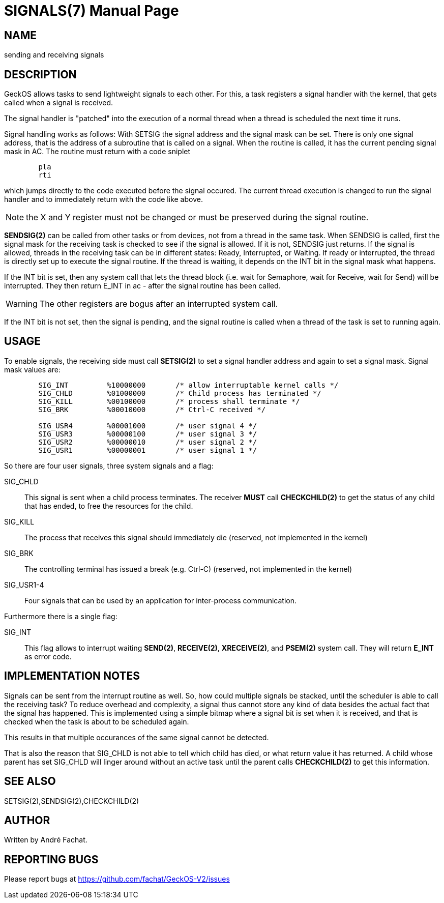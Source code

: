 
= SIGNALS(7)
:doctype: manpage

== NAME
sending and receiving signals

== DESCRIPTION
GeckOS allows tasks to send lightweight signals to each other. For this, a task registers
a signal handler with the kernel, that gets called when a signal is received.

The signal handler is "patched" into the execution of a normal thread when a thread is 
scheduled the next time it runs.

Signal handling works as follows: With SETSIG the signal address and the signal mask can be set. There is only one signal address, that is the address of a subroutine that is called on a signal. When the routine is called, it has the current pending signal mask in AC. The routine must return with a code sniplet

----
	pla
	rti
----
which jumps directly to the code executed before the signal occured.  The current thread execution is changed to run the signal handler and to immediately return with the code like above.

NOTE: the X and Y register must not be changed or must be preserved during the signal routine.

*SENDSIG(2)* can be called from other tasks or from devices, not from a thread in the same task. When SENDSIG is called, first the signal mask for the receiving task is checked to see if the signal is allowed. If it is not, SENDSIG just returns. If the signal is allowed, threads in the receiving task can be in different states: Ready, Interrupted, or Waiting. If ready or interrupted, the thread is directly set up to execute the signal routine. If the thread is waiting, it depends on the INT bit in the signal mask what happens.

If the INT bit is set, then any system call that lets the thread block (i.e. wait for Semaphore, wait for Receive, wait for Send) will be interrupted. They then return E_INT in ac - after the signal routine has been called. 

WARNING: The other registers are bogus after an interrupted system call.

If the INT bit is not set, then the signal is pending, and the signal routine is called when a thread of the task is set to running again. 

== USAGE
To enable signals, the receiving side must call *SETSIG(2)* to set a signal handler address and
again to set a signal mask. Signal mask values are:

----
	SIG_INT		%10000000	/* allow interruptable kernel calls */
	SIG_CHLD	%01000000	/* Child process has terminated */
	SIG_KILL	%00100000	/* process shall terminate */
	SIG_BRK		%00010000	/* Ctrl-C received */

	SIG_USR4	%00001000	/* user signal 4 */
	SIG_USR3	%00000100	/* user signal 3 */
	SIG_USR2	%00000010	/* user signal 2 */
	SIG_USR1	%00000001	/* user signal 1 */
----

So there are four user signals, three system signals and a flag:

SIG_CHLD::
	This signal is sent when a child process terminates.
	The receiver *MUST* call *CHECKCHILD(2)* to get the status of any
	child that has ended, to free the resources for the child.
SIG_KILL::
	The process that receives this signal should immediately die
	(reserved, not implemented in the kernel)
SIG_BRK::
	The controlling terminal has issued a break (e.g. Ctrl-C)
	(reserved, not implemented in the kernel)
SIG_USR1-4::
	Four signals that can be used by an application for
	inter-process communication.

Furthermore there is a single flag:

SIG_INT::
	This flag allows to interrupt waiting *SEND(2)*, *RECEIVE(2)*, *XRECEIVE(2)*, and
	*PSEM(2)* system call. They will return *E_INT* as error code.
	
== IMPLEMENTATION NOTES
Signals can be sent from the interrupt routine as well. 
So, how could multiple signals be stacked, until the scheduler is able to call the receiving task?
To reduce overhead and complexity, 
a signal thus cannot store any kind of data besides the actual fact that the signal has happened. 
This is implemented using a simple bitmap where a signal bit is set when it is received, and that is
checked when the task is about to be scheduled again.

This results in that multiple occurances of the same signal cannot be detected.

That is also the reason that SIG_CHLD is not able to tell which child has died, or what return 
value it has returned. A child whose parent has set SIG_CHLD will linger around without an
active task until the parent calls *CHECKCHILD(2)* to get this information.
 
== SEE ALSO
SETSIG(2),SENDSIG(2),CHECKCHILD(2)

== AUTHOR
Written by André Fachat.

== REPORTING BUGS
Please report bugs at https://github.com/fachat/GeckOS-V2/issues

